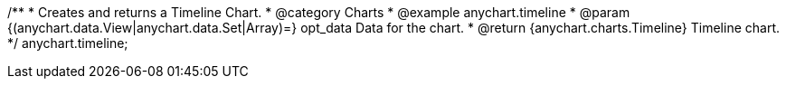 /**
 * Creates and returns a Timeline Chart.
 * @category Charts
 * @example anychart.timeline
 * @param {(anychart.data.View|anychart.data.Set|Array)=} opt_data Data for the chart.
 * @return {anychart.charts.Timeline} Timeline chart.
 */
anychart.timeline;

